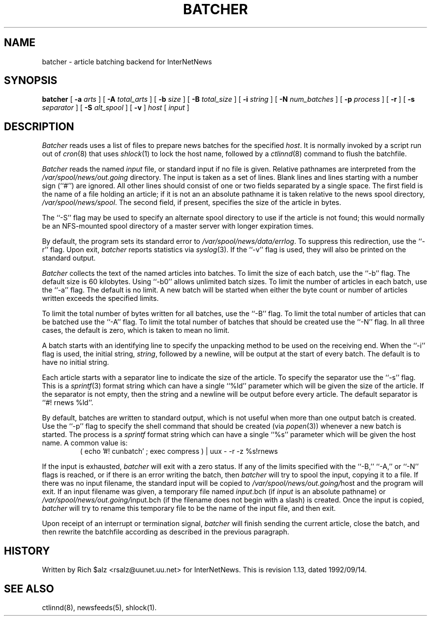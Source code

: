 .\" $Revision: 1.13 $
.TH BATCHER 8
.SH NAME
batcher \- article batching backend for InterNetNews
.SH SYNOPSIS
.B batcher
[
.BI \-a " arts"
]
[
.BI \-A " total_arts"
]
[
.BI \-b " size"
]
[
.BI \-B " total_size"
]
[
.BI \-i " string"
]
[
.BI \-N " num_batches"
]
[
.BI \-p " process"
]
[
.B \-r
]
[
.BI \-s " separator"
]
[
.BI \-S " alt_spool"
]
[
.B \-v
]
.I host
[
.I input
]
.SH DESCRIPTION
.I Batcher
reads uses a list of files to prepare news batches for the specified
.IR host .
It is normally invoked by a script run out of
.IR cron (8)
that uses
.IR shlock (1)
to lock the host name, followed by a
.IR ctlinnd (8)
command to flush the batchfile.
.PP
.I Batcher
reads the named
.I input
file, or standard input if no file is given.
Relative pathnames are interpreted from the
.\" =()<.I @<_PATH_BATCHDIR>@>()=
.I /var/spool/news/out.going
directory.
The input is taken as a set of lines.
Blank lines and lines starting with a number sign (``#'') are ignored.
All other lines should consist of one or two fields separated by a single space.
The first field is the name of a file holding an article; if it is not an
an absolute pathname it is taken relative to the news spool directory,
.\" =()<.IR @<_PATH_SPOOL>@ .>()=
.IR /var/spool/news/spool .
The second field, if present, specifies the size of the article in bytes.
.PP
The ``\-S'' flag may be used to specify an alternate spool directory to
use if the article is not found; this would normally be an NFS-mounted
spool directory of a master server with longer expiration times.
.PP
By default, the program sets its standard error to
.\" =()<.IR @<_PATH_ERRLOG>@ .>()=
.IR /var/spool/news/data/errlog .
To suppress this redirection, use the ``\-r'' flag.
Upon exit,
.I batcher
reports statistics via
.IR syslog (3).
If the ``\-v'' flag is used, they will also be printed on the standard
output.
.PP
.I Batcher
collects the text of the named articles into batches.
To limit the size of each batch, use the ``\-b'' flag.
The default size is 60 kilobytes.
Using ``\-b0'' allows unlimited batch sizes.
To limit the number of articles in each batch, use the ``\-a'' flag.
The default is no limit.
A new batch will be started when either the byte count or number of
articles written exceeds the specified limits.
.PP
To limit the total number of bytes written for all batches, use the ``\-B''
flag.
To limit the total number of articles that can be batched use the ``\-A''
flag.
To limit the total number of batches that should be created use the ``\-N''
flag.
In all three cases, the default is zero, which is taken to mean no limit.
.PP
A batch starts with an identifying line to specify the unpacking method
to be used on the receiving end.
When the ``\-i'' flag is used, the initial string,
.IR string ,
followed by a newline, will be output at the start of every batch.
The default is to have no initial string.
.PP
Each article starts with a separator line to indicate the size of the article.
To specify the separator use the ``\-s'' flag.
This is a
.IR sprintf (3)
format string which can have a single ``%ld'' parameter which will be given
the size of the article.
If the separator is not empty, then the string and a newline will be output
before every article.
The default separator is ``#! rnews %ld''.
.PP
By default, batches are written to standard output, which
is not useful when more than one output batch is created.
Use the ``\-p'' flag to specify the shell command that should be
created (via
.IR popen (3))
whenever a new batch is started.
The process is a
.I sprintf
format string which can have a single ``%s'' parameter which will be given
the host name.
A common value is:
.RS
.nf
( echo '#! cunbatch' ; exec compress ) | uux \- \-r \-z %s!rnews
.fi
.RE
.PP
If the input is exhausted,
.I batcher
will exit with a zero status.
If any of the limits specified with the ``\-B,'' ``\-A,'' or ``\-N'' flags
is reached, or if there is an error writing the batch, then
.I batcher
will try to spool the input, copying it to a file.
If there was no input filename, the standard input will be copied to
.\" =()<.IR @<_PATH_BATCHDIR>@/ host>()=
.IR /var/spool/news/out.going/ host
and the program will exit.
If an input filename was given, a temporary file named
.IR input .bch
(if
.I input
is an absolute pathname)
or
.\" =()<.IR @<_PATH_BATCHDIR>@/ input.bch>()=
.IR /var/spool/news/out.going/ input.bch
(if the filename does not begin with a slash) is created.
Once the input is copied,
.I batcher
will try to rename this temporary file to be the name of the input file,
and then exit.
.PP
Upon receipt of an interrupt or termination signal,
.I batcher
will finish sending the current article, close the batch, and then
rewrite the batchfile according as described in the previous paragraph.
.SH HISTORY
Written by Rich $alz <rsalz@uunet.uu.net> for InterNetNews.
.de R$
This is revision \\$3, dated \\$4.
..
.R$ $Id: batcher.8,v 1.13 1992/09/14 19:21:00 rsalz Exp $
.SH "SEE ALSO"
ctlinnd(8),
newsfeeds(5),
shlock(1).
